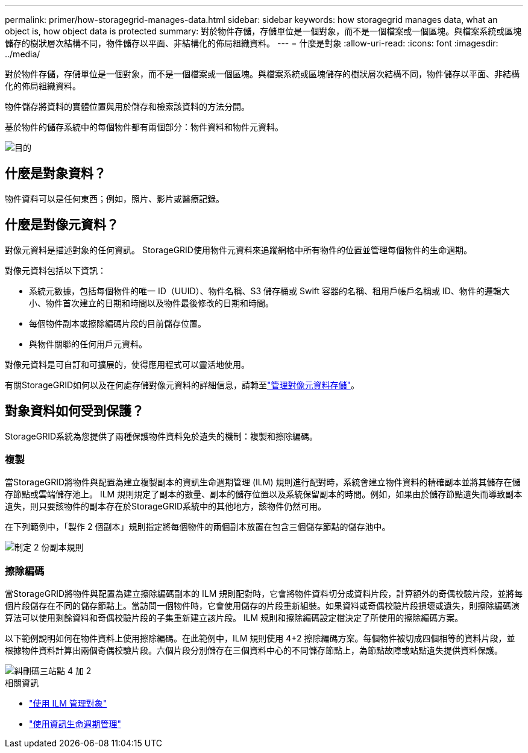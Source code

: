 ---
permalink: primer/how-storagegrid-manages-data.html 
sidebar: sidebar 
keywords: how storagegrid manages data, what an object is, how object data is protected 
summary: 對於物件存儲，存儲單位是一個對象，而不是一個檔案或一個區塊。與檔案系統或區塊儲存的樹狀層次結構不同，物件儲存以平面、非結構化的佈局組織資料。 
---
= 什麼是對象
:allow-uri-read: 
:icons: font
:imagesdir: ../media/


[role="lead"]
對於物件存儲，存儲單位是一個對象，而不是一個檔案或一個區塊。與檔案系統或區塊儲存的樹狀層次結構不同，物件儲存以平面、非結構化的佈局組織資料。

物件儲存將資料的實體位置與用於儲存和檢索該資料的方法分開。

基於物件的儲存系統中的每個物件都有兩個部分：物件資料和物件元資料。

image::../media/object_conceptual_drawing.png[目的]



== 什麼是對象資料？

物件資料可以是任何東西；例如，照片、影片或醫療記錄。



== 什麼是對像元資料？

對像元資料是描述對象的任何資訊。  StorageGRID使用物件元資料來追蹤網格中所有物件的位置並管理每個物件的生命週期。

對像元資料包括以下資訊：

* 系統元數據，包括每個物件的唯一 ID（UUID）、物件名稱、S3 儲存桶或 Swift 容器的名稱、租用戶帳戶名稱或 ID、物件的邏輯大小、物件首次建立的日期和時間以及物件最後修改的日期和時間。
* 每個物件副本或擦除編碼片段的目前儲存位置。
* 與物件關聯的任何用戶元資料。


對像元資料是可自訂和可擴展的，使得應用程式可以靈活地使用。

有關StorageGRID如何以及在何處存儲對像元資料的詳細信息，請轉至link:../admin/managing-object-metadata-storage.html["管理對像元資料存儲"]。



== 對象資料如何受到保護？

StorageGRID系統為您提供了兩種保護物件資料免於遺失的機制：複製和擦除編碼。



=== 複製

當StorageGRID將物件與配置為建立複製副本的資訊生命週期管理 (ILM) 規則進行配對時，系統會建立物件資料的精確副本並將其儲存在儲存節點或雲端儲存池上。 ILM 規則規定了副本的數量、副本的儲存位置以及系統保留副本的時間。例如，如果由於儲存節點遺失而導致副本遺失，則只要該物件的副本存在於StorageGRID系統中的其他地方，該物件仍然可用。

在下列範例中，「製作 2 個副本」規則指定將每個物件的兩個副本放置在包含三個儲存節點的儲存池中。

image::../media/ilm_replication_make_2_copies.png[制定 2 份副本規則]



=== 擦除編碼

當StorageGRID將物件與配置為建立擦除編碼副本的 ILM 規則配對時，它會將物件資料切分成資料片段，計算額外的奇偶校驗片段，並將每個片段儲存在不同的儲存節點上。當訪問一個物件時，它會使用儲存的片段重新組裝。如果資料或奇偶校驗片段損壞或遺失，則擦除編碼演算法可以使用剩餘資料和奇偶校驗片段的子集重新建立該片段。  ILM 規則和擦除編碼設定檔決定了所使用的擦除編碼方案。

以下範例說明如何在物件資料上使用擦除編碼。在此範例中，ILM 規則使用 4+2 擦除編碼方案。每個物件被切成四個相等的資料片段，並根據物件資料計算出兩個奇偶校驗片段。六個片段分別儲存在三個資料中心的不同儲存節點上，為節點故障或站點遺失提供資料保護。

image::../media/ec_three_sites_4_plus_2.png[糾刪碼三站點 4 加 2]

.相關資訊
* link:../ilm/index.html["使用 ILM 管理對象"]
* link:using-information-lifecycle-management.html["使用資訊生命週期管理"]

